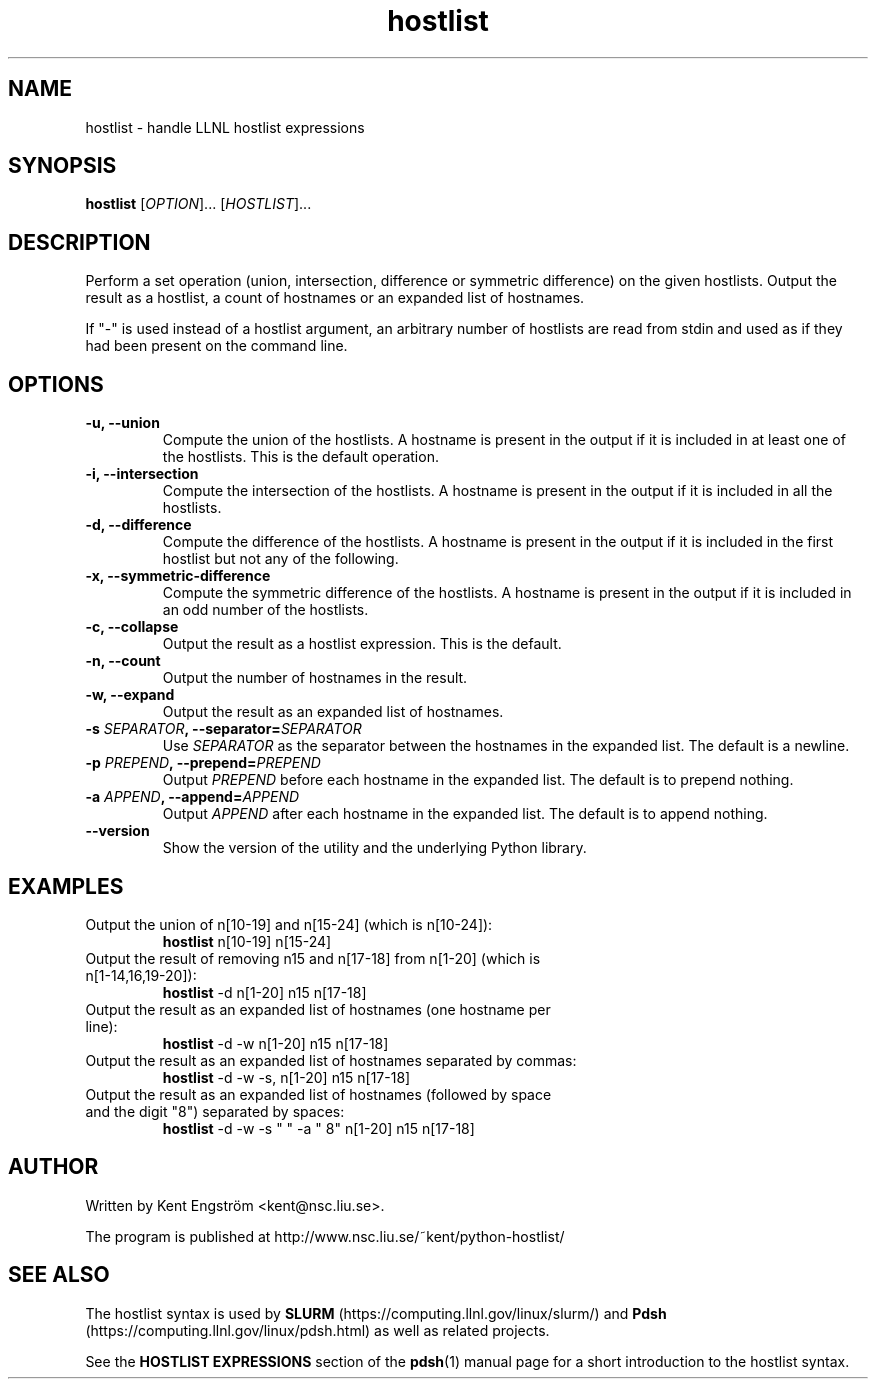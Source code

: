 .TH hostlist 1 NSC
.SH NAME
hostlist \- handle LLNL hostlist expressions
.SH SYNOPSIS
.B hostlist
.RI [ OPTION "]... [" HOSTLIST ]...
.SH DESCRIPTION
Perform a set operation (union, intersection, difference or symmetric
difference) on the given hostlists. Output the result as a hostlist, 
a count of hostnames or an expanded list of hostnames.

If "-" is used instead of a hostlist argument, an arbitrary number of
hostlists are read from stdin and used as if they had been present
on the command line.
.SH OPTIONS
.TP
.B -u, --union
Compute the union of the hostlists. A hostname is present in
the output if it is included in at least one of the hostlists. This is
the default operation.
.TP
.B -i, --intersection
Compute the intersection of the hostlists. A hostname is present in the
output if it is included in all the hostlists.
.TP
.B -d, --difference
Compute the difference of the hostlists. A hostname is present in the
output if it is included in the first hostlist but not any of the following.
.TP
.B -x, --symmetric-difference
Compute the symmetric difference of the hostlists. A hostname is present in the
output if it is included in an odd number of the hostlists.
.TP
.B -c, --collapse
Output the result as a hostlist expression. This is the default.
.TP
.B -n, --count
Output the number of hostnames in the result.
.TP
.B -w, --expand
Output the result as an expanded list of hostnames.
.TP
.BI "-s " SEPARATOR ", --separator=" SEPARATOR
Use
.I SEPARATOR
as the separator between the hostnames in the expanded list.
The default is a newline.
.TP
.BI "-p " PREPEND ", --prepend=" PREPEND
Output
.I PREPEND
before each hostname in the expanded list.
The default is to prepend nothing.
.TP
.BI "-a " APPEND ", --append=" APPEND
Output
.I APPEND
after each hostname in the expanded list.
The default is to append nothing.
.TP
.B --version
Show the version of the utility and the underlying Python library.
.SH EXAMPLES
.TP
Output the union of n[10-19] and n[15-24] (which is n[10-24]):
.B hostlist
n[10-19] n[15-24]
.TP
Output the result of removing n15 and n[17-18] from n[1-20] \
(which is n[1-14,16,19-20]):
.B hostlist
-d n[1-20] n15 n[17-18]
.TP
Output the result as an expanded list of hostnames (one hostname per line):
.B hostlist
-d -w n[1-20] n15 n[17-18]
.TP
Output the result as an expanded list of hostnames separated by commas:
.B hostlist
-d -w -s, n[1-20] n15 n[17-18]
.TP
Output the result as an expanded list of hostnames (followed by space and \
the digit "8") separated by spaces:
.B hostlist
-d -w -s " " -a " 8" n[1-20] n15 n[17-18]
.SH AUTHOR
Written by Kent Engström <kent@nsc.liu.se>.

The program is published at http://www.nsc.liu.se/~kent/python-hostlist/
.SH SEE ALSO
The hostlist syntax is used by 
. B SLURM
(https://computing.llnl.gov/linux/slurm/)
and
.B Pdsh
(https://computing.llnl.gov/linux/pdsh.html)
as well as related projects.

See the
.B HOSTLIST EXPRESSIONS
section of the
.BR pdsh (1)
manual page for a short introduction to the hostlist syntax.
